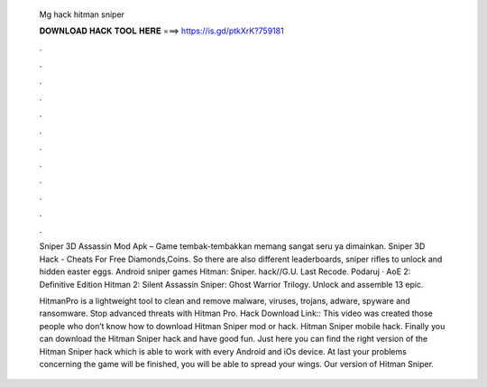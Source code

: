   Mg hack hitman sniper
  
  
  
  𝐃𝐎𝐖𝐍𝐋𝐎𝐀𝐃 𝐇𝐀𝐂𝐊 𝐓𝐎𝐎𝐋 𝐇𝐄𝐑𝐄 ===> https://is.gd/ptkXrK?759181
  
  
  
  .
  
  
  
  .
  
  
  
  .
  
  
  
  .
  
  
  
  .
  
  
  
  .
  
  
  
  .
  
  
  
  .
  
  
  
  .
  
  
  
  .
  
  
  
  .
  
  
  
  .
  
  Sniper 3D Assassin Mod Apk – Game tembak-tembakkan memang sangat seru ya dimainkan. Sniper 3D Hack - Cheats For Free Diamonds,Coins. So there are also different leaderboards, sniper rifles to unlock and hidden easter eggs. Android sniper games Hitman: Sniper. hack//G.U. Last Recode. Podaruj · AoE 2: Definitive Edition Hitman 2: Silent Assassin Sniper: Ghost Warrior Trilogy. Unlock and assemble 13 epic.
  
  HitmanPro is a lightweight tool to clean and remove malware, viruses, trojans, adware, spyware and ransomware. Stop advanced threats with Hitman Pro. Hack Download Link::  This video was created those people who don’t know how to download Hitman Sniper mod or hack. Hitman Sniper mobile hack. Finally you can download the Hitman Sniper hack and have good fun. Just here you can find the right version of the Hitman Sniper hack which is able to work with every Android and iOs device. At last your problems concerning the game will be finished, you will be able to spread your wings. Our version of Hitman Sniper.
